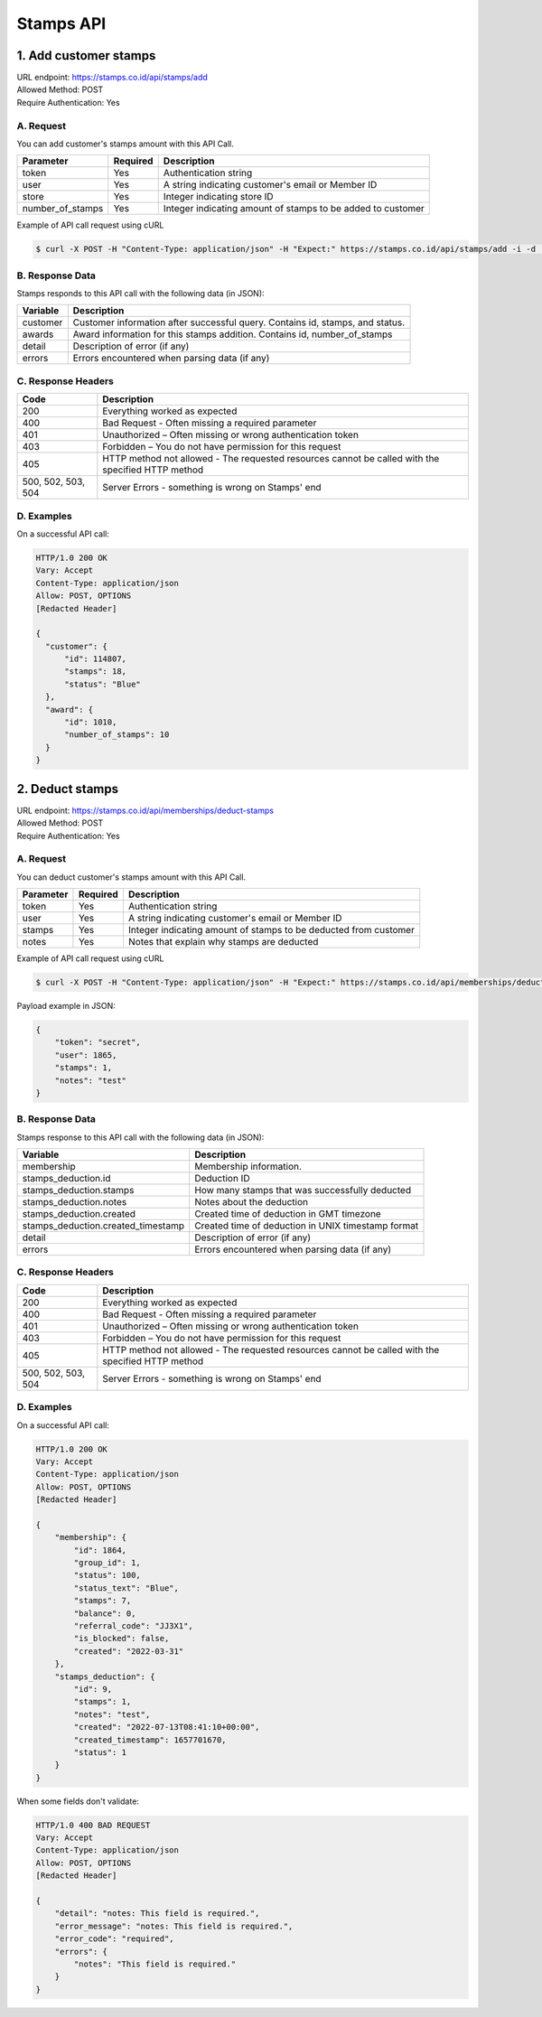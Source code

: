 ************************************
Stamps API
************************************

1. Add customer stamps
=======================================
| URL endpoint: https://stamps.co.id/api/stamps/add
| Allowed Method: POST
| Require Authentication: Yes

A. Request
-----------------------------

You can add customer's stamps amount with this API Call.

==================== =========== =========================
Parameter            Required    Description
==================== =========== =========================
token                Yes         Authentication string
user                 Yes         A string indicating customer's email or Member ID
store                Yes         Integer indicating store ID
number_of_stamps     Yes         Integer indicating amount of stamps to be added to customer
==================== =========== =========================

Example of API call request using cURL

.. code-block :: bash

    $ curl -X POST -H "Content-Type: application/json" -H "Expect:" https://stamps.co.id/api/stamps/add -i -d '{ "token": "secret", "user": "customer@stamps.co.id", "store": 2, "number_of_stamps": 10}'


B. Response Data
----------------
Stamps responds to this API call with the following data (in JSON):

=================== ==============================
Variable            Description
=================== ==============================
customer            Customer information after successful query. Contains id, stamps, and status.
awards              Award information for this stamps addition. Contains id, number_of_stamps
detail              Description of error (if any)
errors              Errors encountered when parsing
                    data (if any)
=================== ==============================


C. Response Headers
-------------------

=================== ==============================
Code                Description
=================== ==============================
200                 Everything worked as expected
400                 Bad Request - Often missing a
                    required parameter
401                 Unauthorized – Often missing or
                    wrong authentication token
403                 Forbidden – You do not have
                    permission for this request
405                 HTTP method not allowed - The
                    requested resources cannot be called with the specified HTTP method
500, 502, 503, 504  Server Errors - something is
                    wrong on Stamps' end
=================== ==============================


D. Examples
-----------

On a successful API call:

.. code-block :: bash

    HTTP/1.0 200 OK
    Vary: Accept
    Content-Type: application/json
    Allow: POST, OPTIONS
    [Redacted Header]

    {
      "customer": {
          "id": 114807,
          "stamps": 18,
          "status": "Blue"
      },
      "award": {
          "id": 1010,
          "number_of_stamps": 10
      }
    }


2. Deduct stamps
=======================================
| URL endpoint: https://stamps.co.id/api/memberships/deduct-stamps
| Allowed Method: POST
| Require Authentication: Yes

A. Request
-----------------------------

You can deduct customer's stamps amount with this API Call.

==================== =========== =========================
Parameter            Required    Description
==================== =========== =========================
token                Yes         Authentication string
user                 Yes         A string indicating customer's email or Member ID
stamps               Yes         Integer indicating amount of stamps to be deducted from customer
notes                Yes         Notes that explain why stamps are deducted
==================== =========== =========================

Example of API call request using cURL

.. code-block :: bash

    $ curl -X POST -H "Content-Type: application/json" -H "Expect:" https://stamps.co.id/api/memberships/deduct-stamps -i -d '{ "token": "secret", "user": "customer@stamps.co.id", "stamps": 10, "notes": "Test deduct"}'



Payload example in JSON:

.. code-block :: bash

    {
        "token": "secret",
        "user": 1865,
        "stamps": 1,
        "notes": "test"
    }


B. Response Data
----------------
Stamps response to this API call with the following data (in JSON):

===================================== ==============================
Variable                              Description
===================================== ==============================
membership                            Membership information.
stamps_deduction.id                   Deduction ID
stamps_deduction.stamps               How many stamps that was successfully deducted
stamps_deduction.notes                Notes about the deduction
stamps_deduction.created              Created time of deduction in GMT timezone
stamps_deduction.created_timestamp    Created time of deduction in UNIX timestamp format
detail                                Description of error (if any)
errors                                Errors encountered when parsing
                                      data (if any)
===================================== ==============================


C. Response Headers
-------------------

=================== ==============================
Code                Description
=================== ==============================
200                 Everything worked as expected
400                 Bad Request - Often missing a
                    required parameter
401                 Unauthorized – Often missing or
                    wrong authentication token
403                 Forbidden – You do not have
                    permission for this request
405                 HTTP method not allowed - The
                    requested resources cannot be called with the specified HTTP method
500, 502, 503, 504  Server Errors - something is
                    wrong on Stamps' end
=================== ==============================


D. Examples
-----------

On a successful API call:

.. code-block :: bash

    HTTP/1.0 200 OK
    Vary: Accept
    Content-Type: application/json
    Allow: POST, OPTIONS
    [Redacted Header]

    {
        "membership": {
            "id": 1864,
            "group_id": 1,
            "status": 100,
            "status_text": "Blue",
            "stamps": 7,
            "balance": 0,
            "referral_code": "JJ3X1",
            "is_blocked": false,
            "created": "2022-03-31"
        },
        "stamps_deduction": {
            "id": 9,
            "stamps": 1,
            "notes": "test",
            "created": "2022-07-13T08:41:10+00:00",
            "created_timestamp": 1657701670,
            "status": 1
        }
    }

When some fields don't validate:

.. code-block :: bash

    HTTP/1.0 400 BAD REQUEST
    Vary: Accept
    Content-Type: application/json
    Allow: POST, OPTIONS
    [Redacted Header]

    {
        "detail": "notes: This field is required.",
        "error_message": "notes: This field is required.",
        "error_code": "required",
        "errors": {
            "notes": "This field is required."
        }
    }
